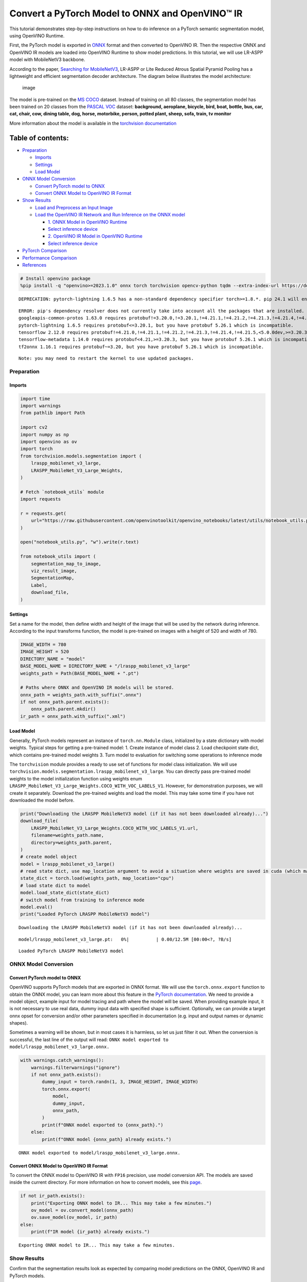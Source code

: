 Convert a PyTorch Model to ONNX and OpenVINO™ IR
================================================

This tutorial demonstrates step-by-step instructions on how to do
inference on a PyTorch semantic segmentation model, using OpenVINO
Runtime.

First, the PyTorch model is exported in `ONNX <https://onnx.ai/>`__
format and then converted to OpenVINO IR. Then the respective ONNX and
OpenVINO IR models are loaded into OpenVINO Runtime to show model
predictions. In this tutorial, we will use LR-ASPP model with
MobileNetV3 backbone.

According to the paper, `Searching for
MobileNetV3 <https://arxiv.org/pdf/1905.02244.pdf>`__, LR-ASPP or Lite
Reduced Atrous Spatial Pyramid Pooling has a lightweight and efficient
segmentation decoder architecture. The diagram below illustrates the
model architecture:

.. figure:: https://user-images.githubusercontent.com/29454499/207099169-48dca3dc-a8eb-4e11-be92-40cebeec7a88.png
   :alt: image

   image

The model is pre-trained on the `MS
COCO <https://cocodataset.org/#home>`__ dataset. Instead of training on
all 80 classes, the segmentation model has been trained on 20 classes
from the `PASCAL VOC <http://host.robots.ox.ac.uk/pascal/VOC/>`__
dataset: **background, aeroplane, bicycle, bird, boat, bottle, bus, car,
cat, chair, cow, dining table, dog, horse, motorbike, person, potted
plant, sheep, sofa, train, tv monitor**

More information about the model is available in the `torchvision
documentation <https://pytorch.org/vision/main/models/lraspp.html>`__

Table of contents:
^^^^^^^^^^^^^^^^^^

-  `Preparation <#preparation>`__

   -  `Imports <#imports>`__
   -  `Settings <#settings>`__
   -  `Load Model <#load-model>`__

-  `ONNX Model Conversion <#onnx-model-conversion>`__

   -  `Convert PyTorch model to ONNX <#convert-pytorch-model-to-onnx>`__
   -  `Convert ONNX Model to OpenVINO IR
      Format <#convert-onnx-model-to-openvino-ir-format>`__

-  `Show Results <#show-results>`__

   -  `Load and Preprocess an Input
      Image <#load-and-preprocess-an-input-image>`__
   -  `Load the OpenVINO IR Network and Run Inference on the ONNX
      model <#load-the-openvino-ir-network-and-run-inference-on-the-onnx-model>`__

      -  `1. ONNX Model in OpenVINO
         Runtime <#1--onnx-model-in-openvino-runtime>`__
      -  `Select inference device <#select-inference-device>`__
      -  `2. OpenVINO IR Model in OpenVINO
         Runtime <#2--openvino-ir-model-in-openvino-runtime>`__
      -  `Select inference device <#select-inference-device>`__

-  `PyTorch Comparison <#pytorch-comparison>`__
-  `Performance Comparison <#performance-comparison>`__
-  `References <#references>`__

.. code:: ipython3

    # Install openvino package
    %pip install -q "openvino>=2023.1.0" onnx torch torchvision opencv-python tqdm --extra-index-url https://download.pytorch.org/whl/cpu


.. parsed-literal::

    DEPRECATION: pytorch-lightning 1.6.5 has a non-standard dependency specifier torch>=1.8.*. pip 24.1 will enforce this behaviour change. A possible replacement is to upgrade to a newer version of pytorch-lightning or contact the author to suggest that they release a version with a conforming dependency specifiers. Discussion can be found at https://github.com/pypa/pip/issues/12063
    

.. parsed-literal::

    ERROR: pip's dependency resolver does not currently take into account all the packages that are installed. This behaviour is the source of the following dependency conflicts.
    googleapis-common-protos 1.63.0 requires protobuf!=3.20.0,!=3.20.1,!=4.21.1,!=4.21.2,!=4.21.3,!=4.21.4,!=4.21.5,<5.0.0.dev0,>=3.19.5, but you have protobuf 5.26.1 which is incompatible.
    pytorch-lightning 1.6.5 requires protobuf<=3.20.1, but you have protobuf 5.26.1 which is incompatible.
    tensorflow 2.12.0 requires protobuf!=4.21.0,!=4.21.1,!=4.21.2,!=4.21.3,!=4.21.4,!=4.21.5,<5.0.0dev,>=3.20.3, but you have protobuf 5.26.1 which is incompatible.
    tensorflow-metadata 1.14.0 requires protobuf<4.21,>=3.20.3, but you have protobuf 5.26.1 which is incompatible.
    tf2onnx 1.16.1 requires protobuf~=3.20, but you have protobuf 5.26.1 which is incompatible.
    

.. parsed-literal::

    Note: you may need to restart the kernel to use updated packages.


Preparation
-----------



Imports
~~~~~~~



.. code:: ipython3

    import time
    import warnings
    from pathlib import Path
    
    import cv2
    import numpy as np
    import openvino as ov
    import torch
    from torchvision.models.segmentation import (
        lraspp_mobilenet_v3_large,
        LRASPP_MobileNet_V3_Large_Weights,
    )
    
    # Fetch `notebook_utils` module
    import requests
    
    r = requests.get(
        url="https://raw.githubusercontent.com/openvinotoolkit/openvino_notebooks/latest/utils/notebook_utils.py",
    )
    
    open("notebook_utils.py", "w").write(r.text)
    
    from notebook_utils import (
        segmentation_map_to_image,
        viz_result_image,
        SegmentationMap,
        Label,
        download_file,
    )

Settings
~~~~~~~~



Set a name for the model, then define width and height of the image that
will be used by the network during inference. According to the input
transforms function, the model is pre-trained on images with a height of
520 and width of 780.

.. code:: ipython3

    IMAGE_WIDTH = 780
    IMAGE_HEIGHT = 520
    DIRECTORY_NAME = "model"
    BASE_MODEL_NAME = DIRECTORY_NAME + "/lraspp_mobilenet_v3_large"
    weights_path = Path(BASE_MODEL_NAME + ".pt")
    
    # Paths where ONNX and OpenVINO IR models will be stored.
    onnx_path = weights_path.with_suffix(".onnx")
    if not onnx_path.parent.exists():
        onnx_path.parent.mkdir()
    ir_path = onnx_path.with_suffix(".xml")

Load Model
~~~~~~~~~~



Generally, PyTorch models represent an instance of ``torch.nn.Module``
class, initialized by a state dictionary with model weights. Typical
steps for getting a pre-trained model: 1. Create instance of model class
2. Load checkpoint state dict, which contains pre-trained model weights
3. Turn model to evaluation for switching some operations to inference
mode

The ``torchvision`` module provides a ready to use set of functions for
model class initialization. We will use
``torchvision.models.segmentation.lraspp_mobilenet_v3_large``. You can
directly pass pre-trained model weights to the model initialization
function using weights enum
``LRASPP_MobileNet_V3_Large_Weights.COCO_WITH_VOC_LABELS_V1``. However,
for demonstration purposes, we will create it separately. Download the
pre-trained weights and load the model. This may take some time if you
have not downloaded the model before.

.. code:: ipython3

    print("Downloading the LRASPP MobileNetV3 model (if it has not been downloaded already)...")
    download_file(
        LRASPP_MobileNet_V3_Large_Weights.COCO_WITH_VOC_LABELS_V1.url,
        filename=weights_path.name,
        directory=weights_path.parent,
    )
    # create model object
    model = lraspp_mobilenet_v3_large()
    # read state dict, use map_location argument to avoid a situation where weights are saved in cuda (which may not be unavailable on the system)
    state_dict = torch.load(weights_path, map_location="cpu")
    # load state dict to model
    model.load_state_dict(state_dict)
    # switch model from training to inference mode
    model.eval()
    print("Loaded PyTorch LRASPP MobileNetV3 model")


.. parsed-literal::

    Downloading the LRASPP MobileNetV3 model (if it has not been downloaded already)...



.. parsed-literal::

    model/lraspp_mobilenet_v3_large.pt:   0%|          | 0.00/12.5M [00:00<?, ?B/s]


.. parsed-literal::

    Loaded PyTorch LRASPP MobileNetV3 model


ONNX Model Conversion
---------------------



Convert PyTorch model to ONNX
~~~~~~~~~~~~~~~~~~~~~~~~~~~~~



OpenVINO supports PyTorch models that are exported in ONNX format. We
will use the ``torch.onnx.export`` function to obtain the ONNX model,
you can learn more about this feature in the `PyTorch
documentation <https://pytorch.org/docs/stable/onnx.html>`__. We need to
provide a model object, example input for model tracing and path where
the model will be saved. When providing example input, it is not
necessary to use real data, dummy input data with specified shape is
sufficient. Optionally, we can provide a target onnx opset for
conversion and/or other parameters specified in documentation
(e.g. input and output names or dynamic shapes).

Sometimes a warning will be shown, but in most cases it is harmless, so
let us just filter it out. When the conversion is successful, the last
line of the output will read:
``ONNX model exported to model/lraspp_mobilenet_v3_large.onnx.``

.. code:: ipython3

    with warnings.catch_warnings():
        warnings.filterwarnings("ignore")
        if not onnx_path.exists():
            dummy_input = torch.randn(1, 3, IMAGE_HEIGHT, IMAGE_WIDTH)
            torch.onnx.export(
                model,
                dummy_input,
                onnx_path,
            )
            print(f"ONNX model exported to {onnx_path}.")
        else:
            print(f"ONNX model {onnx_path} already exists.")


.. parsed-literal::

    ONNX model exported to model/lraspp_mobilenet_v3_large.onnx.


Convert ONNX Model to OpenVINO IR Format
~~~~~~~~~~~~~~~~~~~~~~~~~~~~~~~~~~~~~~~~



To convert the ONNX model to OpenVINO IR with ``FP16`` precision, use
model conversion API. The models are saved inside the current directory.
For more information on how to convert models, see this
`page <https://docs.openvino.ai/2024/openvino-workflow/model-preparation.html>`__.

.. code:: ipython3

    if not ir_path.exists():
        print("Exporting ONNX model to IR... This may take a few minutes.")
        ov_model = ov.convert_model(onnx_path)
        ov.save_model(ov_model, ir_path)
    else:
        print(f"IR model {ir_path} already exists.")


.. parsed-literal::

    Exporting ONNX model to IR... This may take a few minutes.


Show Results
------------



Confirm that the segmentation results look as expected by comparing
model predictions on the ONNX, OpenVINO IR and PyTorch models.

Load and Preprocess an Input Image
~~~~~~~~~~~~~~~~~~~~~~~~~~~~~~~~~~



Images need to be normalized before propagating through the network.

.. code:: ipython3

    def normalize(image: np.ndarray) -> np.ndarray:
        """
        Normalize the image to the given mean and standard deviation
        for CityScapes models.
        """
        image = image.astype(np.float32)
        mean = (0.485, 0.456, 0.406)
        std = (0.229, 0.224, 0.225)
        image /= 255.0
        image -= mean
        image /= std
        return image

.. code:: ipython3

    # Download the image from the openvino_notebooks storage
    image_filename = download_file(
        "https://storage.openvinotoolkit.org/repositories/openvino_notebooks/data/data/image/coco.jpg",
        directory="data",
    )
    
    image = cv2.cvtColor(cv2.imread(str(image_filename)), cv2.COLOR_BGR2RGB)
    
    resized_image = cv2.resize(image, (IMAGE_WIDTH, IMAGE_HEIGHT))
    normalized_image = normalize(resized_image)
    
    # Convert the resized images to network input shape.
    input_image = np.expand_dims(np.transpose(resized_image, (2, 0, 1)), 0)
    normalized_input_image = np.expand_dims(np.transpose(normalized_image, (2, 0, 1)), 0)



.. parsed-literal::

    data/coco.jpg:   0%|          | 0.00/202k [00:00<?, ?B/s]


Load the OpenVINO IR Network and Run Inference on the ONNX model
~~~~~~~~~~~~~~~~~~~~~~~~~~~~~~~~~~~~~~~~~~~~~~~~~~~~~~~~~~~~~~~~



OpenVINO Runtime can load ONNX models directly. First, load the ONNX
model, do inference and show the results. Then, load the model that was
converted to OpenVINO Intermediate Representation (OpenVINO IR) with
OpenVINO Converter and do inference on that model, and show the results
on an image.

1. ONNX Model in OpenVINO Runtime
^^^^^^^^^^^^^^^^^^^^^^^^^^^^^^^^^



.. code:: ipython3

    # Instantiate OpenVINO Core
    core = ov.Core()
    
    # Read model to OpenVINO Runtime
    model_onnx = core.read_model(model=onnx_path)

Select inference device
^^^^^^^^^^^^^^^^^^^^^^^



select device from dropdown list for running inference using OpenVINO

.. code:: ipython3

    import ipywidgets as widgets
    
    device = widgets.Dropdown(
        options=core.available_devices + ["AUTO"],
        value="AUTO",
        description="Device:",
        disabled=False,
    )
    
    device




.. parsed-literal::

    Dropdown(description='Device:', index=1, options=('CPU', 'AUTO'), value='AUTO')



.. code:: ipython3

    # Load model on device
    compiled_model_onnx = core.compile_model(model=model_onnx, device_name=device.value)
    
    # Run inference on the input image
    res_onnx = compiled_model_onnx([normalized_input_image])[0]

Model predicts probabilities for how well each pixel corresponds to a
specific label. To get the label with highest probability for each
pixel, operation argmax should be applied. After that, color coding can
be applied to each label for more convenient visualization.

.. code:: ipython3

    voc_labels = [
        Label(index=0, color=(0, 0, 0), name="background"),
        Label(index=1, color=(128, 0, 0), name="aeroplane"),
        Label(index=2, color=(0, 128, 0), name="bicycle"),
        Label(index=3, color=(128, 128, 0), name="bird"),
        Label(index=4, color=(0, 0, 128), name="boat"),
        Label(index=5, color=(128, 0, 128), name="bottle"),
        Label(index=6, color=(0, 128, 128), name="bus"),
        Label(index=7, color=(128, 128, 128), name="car"),
        Label(index=8, color=(64, 0, 0), name="cat"),
        Label(index=9, color=(192, 0, 0), name="chair"),
        Label(index=10, color=(64, 128, 0), name="cow"),
        Label(index=11, color=(192, 128, 0), name="dining table"),
        Label(index=12, color=(64, 0, 128), name="dog"),
        Label(index=13, color=(192, 0, 128), name="horse"),
        Label(index=14, color=(64, 128, 128), name="motorbike"),
        Label(index=15, color=(192, 128, 128), name="person"),
        Label(index=16, color=(0, 64, 0), name="potted plant"),
        Label(index=17, color=(128, 64, 0), name="sheep"),
        Label(index=18, color=(0, 192, 0), name="sofa"),
        Label(index=19, color=(128, 192, 0), name="train"),
        Label(index=20, color=(0, 64, 128), name="tv monitor"),
    ]
    VOCLabels = SegmentationMap(voc_labels)
    
    # Convert the network result to a segmentation map and display the result.
    result_mask_onnx = np.squeeze(np.argmax(res_onnx, axis=1)).astype(np.uint8)
    viz_result_image(
        image,
        segmentation_map_to_image(result_mask_onnx, VOCLabels.get_colormap()),
        resize=True,
    )




.. image:: pytorch-onnx-to-openvino-with-output_files/pytorch-onnx-to-openvino-with-output_22_0.png



2. OpenVINO IR Model in OpenVINO Runtime
^^^^^^^^^^^^^^^^^^^^^^^^^^^^^^^^^^^^^^^^



Select inference device
^^^^^^^^^^^^^^^^^^^^^^^



select device from dropdown list for running inference using OpenVINO

.. code:: ipython3

    device




.. parsed-literal::

    Dropdown(description='Device:', index=1, options=('CPU', 'AUTO'), value='AUTO')



.. code:: ipython3

    # Load the network in OpenVINO Runtime.
    core = ov.Core()
    model_ir = core.read_model(model=ir_path)
    compiled_model_ir = core.compile_model(model=model_ir, device_name=device.value)
    
    # Get input and output layers.
    output_layer_ir = compiled_model_ir.output(0)
    
    # Run inference on the input image.
    res_ir = compiled_model_ir([normalized_input_image])[output_layer_ir]

.. code:: ipython3

    result_mask_ir = np.squeeze(np.argmax(res_ir, axis=1)).astype(np.uint8)
    viz_result_image(
        image,
        segmentation_map_to_image(result=result_mask_ir, colormap=VOCLabels.get_colormap()),
        resize=True,
    )




.. image:: pytorch-onnx-to-openvino-with-output_files/pytorch-onnx-to-openvino-with-output_27_0.png



PyTorch Comparison
------------------



Do inference on the PyTorch model to verify that the output visually
looks the same as the output on the ONNX/OpenVINO IR models.

.. code:: ipython3

    model.eval()
    with torch.no_grad():
        result_torch = model(torch.as_tensor(normalized_input_image).float())
    
    result_mask_torch = torch.argmax(result_torch["out"], dim=1).squeeze(0).numpy().astype(np.uint8)
    viz_result_image(
        image,
        segmentation_map_to_image(result=result_mask_torch, colormap=VOCLabels.get_colormap()),
        resize=True,
    )




.. image:: pytorch-onnx-to-openvino-with-output_files/pytorch-onnx-to-openvino-with-output_29_0.png



Performance Comparison
----------------------



Measure the time it takes to do inference on twenty images. This gives
an indication of performance. For more accurate benchmarking, use the
`Benchmark
Tool <https://docs.openvino.ai/2024/learn-openvino/openvino-samples/benchmark-tool.html>`__.
Keep in mind that many optimizations are possible to improve the
performance.

.. code:: ipython3

    num_images = 100
    
    with torch.no_grad():
        start = time.perf_counter()
        for _ in range(num_images):
            model(torch.as_tensor(input_image).float())
        end = time.perf_counter()
        time_torch = end - start
    print(f"PyTorch model on CPU: {time_torch/num_images:.3f} seconds per image, " f"FPS: {num_images/time_torch:.2f}")
    
    compiled_model_onnx = core.compile_model(model=model_onnx, device_name=device.value)
    start = time.perf_counter()
    for _ in range(num_images):
        compiled_model_onnx([normalized_input_image])
    end = time.perf_counter()
    time_onnx = end - start
    print(f"ONNX model in OpenVINO Runtime/{device.value}: {time_onnx/num_images:.3f} " f"seconds per image, FPS: {num_images/time_onnx:.2f}")
    
    compiled_model_ir = core.compile_model(model=model_ir, device_name=device.value)
    start = time.perf_counter()
    for _ in range(num_images):
        compiled_model_ir([input_image])
    end = time.perf_counter()
    time_ir = end - start
    print(f"OpenVINO IR model in OpenVINO Runtime/{device.value}: {time_ir/num_images:.3f} " f"seconds per image, FPS: {num_images/time_ir:.2f}")


.. parsed-literal::

    PyTorch model on CPU: 0.040 seconds per image, FPS: 25.21


.. parsed-literal::

    ONNX model in OpenVINO Runtime/AUTO: 0.018 seconds per image, FPS: 54.74


.. parsed-literal::

    OpenVINO IR model in OpenVINO Runtime/AUTO: 0.028 seconds per image, FPS: 35.55


**Show Device Information**

.. code:: ipython3

    devices = core.available_devices
    for device in devices:
        device_name = core.get_property(device, "FULL_DEVICE_NAME")
        print(f"{device}: {device_name}")


.. parsed-literal::

    CPU: Intel(R) Core(TM) i9-10920X CPU @ 3.50GHz


References
----------



-  `Torchvision <https://pytorch.org/vision/stable/index.html>`__
-  `Pytorch ONNX
   Documentation <https://pytorch.org/docs/stable/onnx.html>`__
-  `PIP install openvino-dev <https://pypi.org/project/openvino-dev/>`__
-  `OpenVINO ONNX
   support <https://docs.openvino.ai/2021.4/openvino_docs_IE_DG_ONNX_Support.html>`__
-  `Model Conversion API
   documentation <https://docs.openvino.ai/2024/openvino-workflow/model-preparation.html>`__
-  `Converting Pytorch
   model <https://docs.openvino.ai/2024/openvino-workflow/model-preparation/convert-model-pytorch.html>`__
